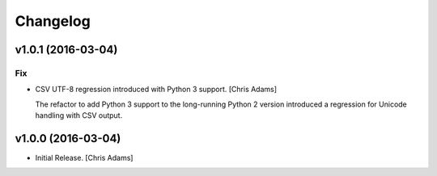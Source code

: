 Changelog
=========

v1.0.1 (2016-03-04)
-------------------

Fix
~~~

- CSV UTF-8 regression introduced with Python 3 support. [Chris Adams]

  The refactor to add Python 3 support to the long-running Python 2
  version introduced a regression for Unicode handling with CSV output.

v1.0.0 (2016-03-04)
-------------------

- Initial Release. [Chris Adams]



